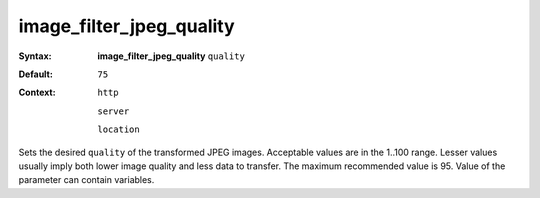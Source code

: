 =========================
image_filter_jpeg_quality
========================= 
:Syntax: 
    **image_filter_jpeg_quality** ``quality``
 
:Default:
    ``75``
 
:Context: 
  ``http``
 
  ``server``
 
  ``location``
 

Sets the desired ``quality`` of the transformed JPEG images. Acceptable values are in the 1..100 range. Lesser values usually imply both lower image quality and less data to transfer. The maximum recommended value is 95. Value of the parameter can contain variables.   